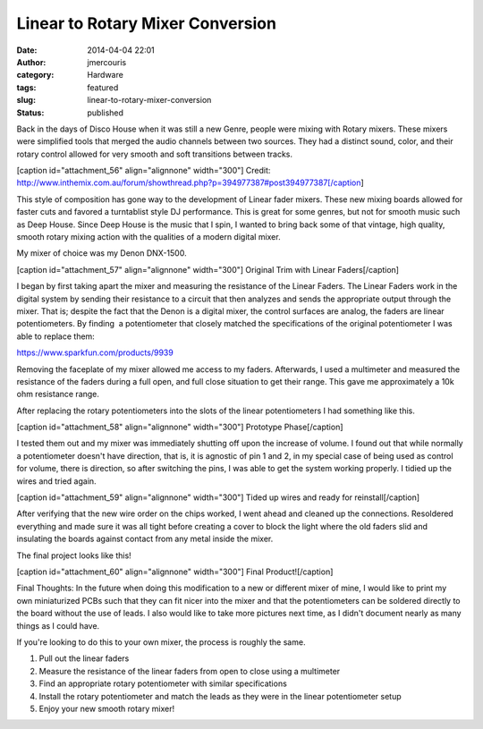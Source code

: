 Linear to Rotary Mixer Conversion
#################################
:date: 2014-04-04 22:01
:author: jmercouris
:category: Hardware
:tags: featured
:slug: linear-to-rotary-mixer-conversion
:status: published

Back in the days of Disco House when it was still a new Genre, people
were mixing with Rotary mixers. These mixers were simplified tools that
merged the audio channels between two sources. They had a distinct
sound, color, and their rotary control allowed for very smooth and soft
transitions between tracks.

[caption id="attachment\_56" align="alignnone" width="300"]\ |Credit:
http://www.inthemix.com.au/forum/showthread.php?p=394977387#post394977387|
Credit:
http://www.inthemix.com.au/forum/showthread.php?p=394977387#post394977387[/caption]

This style of composition has gone way to the development of Linear
fader mixers. These new mixing boards allowed for faster cuts and
favored a turntablist style DJ performance. This is great for some
genres, but not for smooth music such as Deep House. Since Deep House is
the music that I spin, I wanted to bring back some of that vintage, high
quality, smooth rotary mixing action with the qualities of a modern
digital mixer.

My mixer of choice was my Denon DNX-1500.

[caption id="attachment\_57" align="alignnone" width="300"]\ |Original
Trim with Linear Faders| Original Trim with Linear Faders[/caption]

I began by first taking apart the mixer and measuring the resistance of
the Linear Faders. The Linear Faders work in the digital system by
sending their resistance to a circuit that then analyzes and sends the
appropriate output through the mixer. That is; despite the fact that the
Denon is a digital mixer, the control surfaces are analog, the faders
are linear potentiometers. By finding  a potentiometer that closely
matched the specifications of the original potentiometer I was able to
replace them:

https://www.sparkfun.com/products/9939

Removing the faceplate of my mixer allowed me access to my
faders. Afterwards, I used a multimeter and measured the resistance of
the faders during a full open, and full close situation to get their
range. This gave me approximately a 10k ohm resistance range.

After replacing the rotary potentiometers into the slots of the linear
potentiometers I had something like this.

[caption id="attachment\_58" align="alignnone" width="300"]\ |Prototype
Phase| Prototype Phase[/caption]

I tested them out and my mixer was immediately shutting off upon the
increase of volume. I found out that while normally a potentiometer
doesn't have direction, that is, it is agnostic of pin 1 and 2, in my
special case of being used as control for volume, there is direction, so
after switching the pins, I was able to get the system working properly.
I tidied up the wires and tried again.

[caption id="attachment\_59" align="alignnone" width="300"]\ |Tided up
wires and ready for reinstall| Tided up wires and ready for
reinstall[/caption]

After verifying that the new wire order on the chips worked, I went
ahead and cleaned up the connections. Resoldered everything and made
sure it was all tight before creating a cover to block the light where
the old faders slid and insulating the boards against contact from any
metal inside the mixer.

The final project looks like this!

[caption id="attachment\_60" align="alignnone" width="300"]\ |Final
Product!| Final Product![/caption]

Final Thoughts: In the future when doing this modification to a new or
different mixer of mine, I would like to print my own miniaturized PCBs
such that they can fit nicer into the mixer and that the potentiometers
can be soldered directly to the board without the use of leads. I also
would like to take more pictures next time, as I didn't document nearly
as many things as I could have.

 

If you're looking to do this to your own mixer, the process is roughly
the same.

#. Pull out the linear faders
#. Measure the resistance of the linear faders from open to close using
   a multimeter
#. Find an appropriate rotary potentiometer with similar specifications
#. Install the rotary potentiometer and match the leads as they were in
   the linear potentiometer setup
#. Enjoy your new smooth rotary mixer!

 

.. |Credit: http://www.inthemix.com.au/forum/showthread.php?p=394977387#post394977387| image:: http://jmercouris.com/wp-content/uploads/2014/04/bozak-300x198.jpg
   :class: size-medium wp-image-56
   :width: 300px
   :height: 198px
   :target: http://jmercouris.com/wp-content/uploads/2014/04/bozak.jpg
.. |Original Trim with Linear Faders| image:: http://jmercouris.com/wp-content/uploads/2014/04/IMG_0115-300x225.jpg
   :class: size-medium wp-image-57
   :width: 300px
   :height: 225px
   :target: http://jmercouris.com/wp-content/uploads/2014/04/IMG_0115.jpg
.. |Prototype Phase| image:: http://jmercouris.com/wp-content/uploads/2014/04/IMG_1836-300x225.jpg
   :class: size-medium wp-image-58
   :width: 300px
   :height: 225px
   :target: http://jmercouris.com/wp-content/uploads/2014/04/IMG_1836.jpg
.. |Tided up wires and ready for reinstall| image:: http://jmercouris.com/wp-content/uploads/2014/04/IMG_1843-300x225.jpg
   :class: size-medium wp-image-59
   :width: 300px
   :height: 225px
   :target: http://jmercouris.com/wp-content/uploads/2014/04/IMG_1843.jpg
.. |Final Product!| image:: http://jmercouris.com/wp-content/uploads/2014/04/IMG_1844-300x225.jpg
   :class: size-medium wp-image-60
   :width: 300px
   :height: 225px
   :target: http://jmercouris.com/wp-content/uploads/2014/04/IMG_1844.jpg
